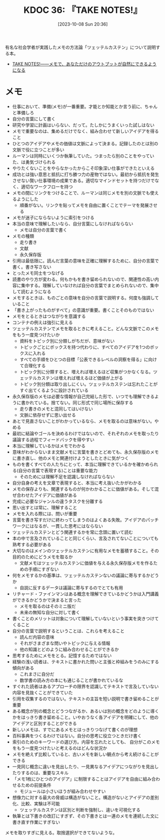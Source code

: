 :properties:
:ID: 20231008T203658
:mtime:    20241102180229 20241028101410
:ctime:    20241028101410
:end:
#+title:      KDOC 36: 『TAKE NOTES!』
#+date:       [2023-10-08 Sun 20:36]
#+filetags:   :book:
#+identifier: 20231008T203658

有名な社会学者が実践したメモの方法論「ツェッテルカステン」について説明する本。

- [[https://www.amazon.co.jp/TAKE-NOTES-%E2%80%95%E2%80%95%E3%83%A1%E3%83%A2%E3%81%A7%E3%80%81%E3%81%82%E3%81%AA%E3%81%9F%E3%81%A0%E3%81%91%E3%81%AE%E3%82%A2%E3%82%A6%E3%83%88%E3%83%97%E3%83%83%E3%83%88%E3%81%8C%E8%87%AA%E7%84%B6%E3%81%AB%E3%81%A7%E3%81%8D%E3%82%8B%E3%82%88%E3%81%86%E3%81%AB%E3%81%AA%E3%82%8B-%E3%82%BA%E3%83%B3%E3%82%AF%E3%83%BB%E3%82%A2%E3%83%BC%E3%83%AC%E3%83%B3%E3%82%B9/dp/4296000411][TAKE NOTES!――メモで、あなただけのアウトプットが自然にできるようになる]]

* メモ
:LOGBOOK:
CLOCK: [2024-05-03 Fri 19:56]--[2024-05-03 Fri 20:21] =>  0:25
:END:

- 仕事において、準備(メモ)が一番重要。才能とか知能とか言う前に、ちゃんと準備しろ
- 自分の言葉にして書く
- 研究や学習に計画はいらない、だって。たしかにうまくいった試しはない
- メモで重要なのは、集めるだけでなく、組み合わせて新しいアイデアを得ること
- ひとつのアイデアやメモの価値は文脈によって決まる。記録したのとは別の文脈で役に立つことが多い
- ルーマンは同時にいくつか執筆していた。つまったら別のことをやっていた、は勇気づけられる
- やりたくないことをやらなかったからこそ印象深い仕事ができたといえる
- 成功とは強い意思と抵抗に打ち勝つ力の産物ではない。最初から抵抗を発生させない賢い仕事環境の成果である。適切なマインドセットを持つだけでなく、適切なワークフローを持つ
- メモの間にリンクをつけることで、ルーマンは同じメモを別の文脈でも使えるようにした
  - 順番がない。リンクを貼ってメモを自由に置くことでテーマを発展させる
- メモが迷子にならないように索引をつける
- 本当の意味で理解したいなら、自分言葉にしなければならない
  - メモは自分の言葉で書く
- メモの種類
  - 走り書き
  - 文献
  - 永久保存版
- 引用は最低限に。読んだ言葉の意味を正確に理解するために、自分の言葉で書く。書き写さない
- とったメモ同士をつなげる
- 読書のやり方が変わる。何もかもを書き留められないので、関連性の高い内容に集中する。理解していなければ自分の言葉でまとめられないので、集中して読むようになる
- メモするときは、ものごとの意味を自分の言葉で説明する。何度も強調していること
- 「書き上がったものがすべて」の意識が重要。書くことそのものではない
- メモをとるときはつながりを意識する
- コンテナの例えは強引に見える
- ツェッテルカステンでメモを取るときに考えること。どんな文脈でこのメモをもう一度見つけたいか
  - 資料をトピック別に分類しがちだが、意味がない
  - トピックごとにボックスを持つ代わりに、すべてのアイデアを1つのボックスに入れる
  - すべての手順をひとつの目標「公表できるレベルの洞察を得る」に向けて合理化する
  - トピック別に分類すると、増えれば増えるほど収集がつかなくなる。ツェッテルカステンは増えれば増えるほど価値が上がる
  - トピック別分類は取り出しにくい。ツェッテルカステンは忘れたことがすぐ出てくるように設計されている
- 永久保存版のメモは必要な情報が自己完結した形で、いつでも理解できるように書かれている。捨てない。同じ形式で同じ場所に保存する
  - 走り書きのメモと混同してはいけない
  - 文脈に依存せずに思い出せる
- あとで見直さないことがわかっているなら、メモを取るのは意味がない。やめる
- 最初に結論やゴールを決めるわけではないので、それぞれのメモを取ったり議論する過程でフィードバックを得やすい
- 本当に理解しているかはメモでわかる
- 意味がわからないまま文献メモに言葉を書きとどめても、永久保存版のメモに書き直し、他のメモと関連付けようとしたときに気がつく
- ものを書くすべての人たちにとって、本当に理解できているかを確かめられる(自分の言葉で表現する)ことは重要な能力
  - そのためには理解不足を認識しなければならない
- 自分自身の考えを文章で表現すると、本当に考え抜いたかがわかる
- メモの保存よりも、関連するものが何かわかることに価値がある。そして混ぜ合わせたアイデアに価値がある
- 完成に必要なジャンルの違うタスクを分離する
- 思い出すとは常に、理解すること
- メモを入れる際には、問いが重要
- 言葉を書き写すだけに終わってしまうのはよくある失敗。アイデアのパッチワークにはなるが、一貫した思考にはならない
- ツェッテルカステンとどう関連するかを常に念頭に置いて読む
- 本の中で言及されていることと同じくらい、言及されてないことについても熟考する必要がある
- 大切なのはメインのツェッテルカステンに有用なメモを蓄積すること。その目的のためにどうメモを取るか
  - 文献メモはツェッテルカステンに価値を与える永久保存版メモを作るための手順にすぎない
- 何をメモするかの基準は、ツェッテルカステンないの議論に寄与するかどうか
  - 自説に反するデータは議論に寄与するのでとても有用
- リチャード・ファインマンはある概念を理解できているかどうかは入門講義ができるかどうかで決まると言った
  - メモを取るのはそのミニ版だ
  - 未来の無知な自分に対して書く
- 書くことのメリットは対象について理解していないという事実を突きつけてくること
- 自分の言葉で説明するということは、これらを考えること
  - 読んだ内容の意味
  - それがさまざまな問いやトピックに与える情報
  - 他の知識とどのように組み合わせることができるか
- 思考するためにメモをとる。記憶するためではない
- 経験の浅い読者は、テキストに書かれた問いと主張と枠組みをうのみにする傾向がある
  - これまさに自分だ
  - 数学書の読み方の本にも通じることが書かれているな
- すぐれた読者はあるアプローチの限界を認識してテキストで言及していない内容を見抜くことができていた
- 引用を収集するのではない。テキストの主旨を短い説明で書き留めることが重要
- ある概念が別の概念とどうつながるか、あるいは別の概念をどのように導くかをはっきり書き留めること。いやおうなく各アイデアを明確にして、他のアイデアと区別することができる
- 新しいメモは、すでにあるメモとはっきりつなげて書くのが理想
- 百科事典をつくるわけではない。自分の思考に役立つときだけ書く
- 索引のためのキーワードの選び方。内容を忘れたとしても、 自分がこのメモをもう一度見つけたいと考えるのはどんな状況か
- メモを絶えず比較していると、古いメモを新しい観点から考え続けることができる
- 一見同じ概念に違いを見出したり、一見異なるアイデアにつながりを見出したりするのは、重要なスキル
- 「メモ1枚にひとつのアイデア」に制限することはアイデアを自由に組み合わせるための前提条件
  - モジュールは小さいほうが組み合わせやすい
- 想像力に対する最大の脅威は構造がないこと。構造がないとアイデアの差別化、比較、実験は不可能
  - ツェッテルカステンは区別と判断を強制し、違いを可視化する
- 執筆とは下書きの改訂にすぎず、その下書きとは一連のメモを連続した文に書き直す作業にすぎない

メモを取りすぎに見える。取捨選択ができてないような。
